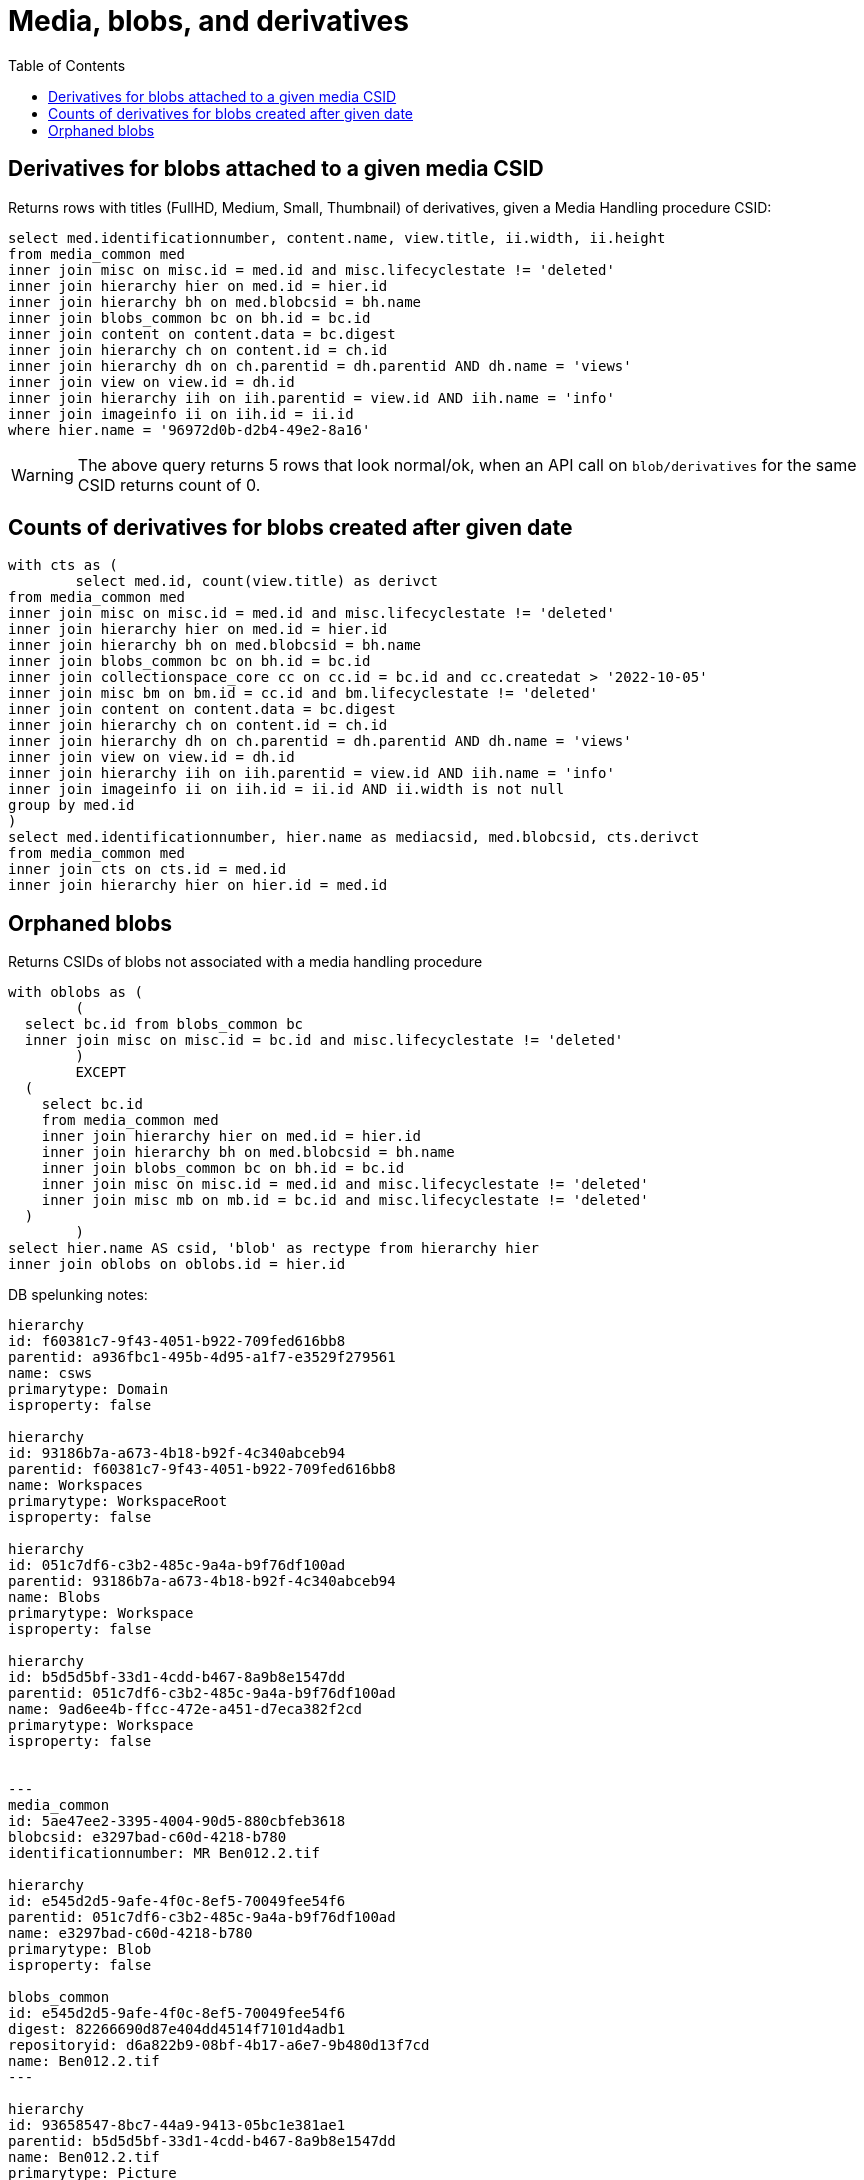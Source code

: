 :toc:
:toc-placement!:
:toclevels: 4

= Media, blobs, and derivatives

toc::[]


== Derivatives for blobs attached to a given media CSID

Returns rows with titles (FullHD, Medium, Small, Thumbnail) of derivatives, given a Media Handling procedure CSID:

[source,sql]
----
select med.identificationnumber, content.name, view.title, ii.width, ii.height
from media_common med
inner join misc on misc.id = med.id and misc.lifecyclestate != 'deleted'
inner join hierarchy hier on med.id = hier.id
inner join hierarchy bh on med.blobcsid = bh.name
inner join blobs_common bc on bh.id = bc.id
inner join content on content.data = bc.digest
inner join hierarchy ch on content.id = ch.id
inner join hierarchy dh on ch.parentid = dh.parentid AND dh.name = 'views'
inner join view on view.id = dh.id
inner join hierarchy iih on iih.parentid = view.id AND iih.name = 'info'
inner join imageinfo ii on iih.id = ii.id
where hier.name = '96972d0b-d2b4-49e2-8a16'
----

WARNING: The above query returns 5 rows that look normal/ok, when an API call on `blob/derivatives` for the same CSID returns count of 0.

== Counts of derivatives for blobs created after given date

[source,sql]
----
with cts as (
	select med.id, count(view.title) as derivct
from media_common med
inner join misc on misc.id = med.id and misc.lifecyclestate != 'deleted'
inner join hierarchy hier on med.id = hier.id
inner join hierarchy bh on med.blobcsid = bh.name
inner join blobs_common bc on bh.id = bc.id
inner join collectionspace_core cc on cc.id = bc.id and cc.createdat > '2022-10-05'
inner join misc bm on bm.id = cc.id and bm.lifecyclestate != 'deleted'
inner join content on content.data = bc.digest
inner join hierarchy ch on content.id = ch.id
inner join hierarchy dh on ch.parentid = dh.parentid AND dh.name = 'views'
inner join view on view.id = dh.id
inner join hierarchy iih on iih.parentid = view.id AND iih.name = 'info'
inner join imageinfo ii on iih.id = ii.id AND ii.width is not null
group by med.id
)
select med.identificationnumber, hier.name as mediacsid, med.blobcsid, cts.derivct
from media_common med
inner join cts on cts.id = med.id
inner join hierarchy hier on hier.id = med.id
----

== Orphaned blobs

Returns CSIDs of blobs not associated with a media handling procedure

[source,sql]
----
with oblobs as (
	(
  select bc.id from blobs_common bc
  inner join misc on misc.id = bc.id and misc.lifecyclestate != 'deleted'
	)
	EXCEPT
  (
    select bc.id
    from media_common med
    inner join hierarchy hier on med.id = hier.id
    inner join hierarchy bh on med.blobcsid = bh.name
    inner join blobs_common bc on bh.id = bc.id
    inner join misc on misc.id = med.id and misc.lifecyclestate != 'deleted'
    inner join misc mb on mb.id = bc.id and misc.lifecyclestate != 'deleted'
  )
	)
select hier.name AS csid, 'blob' as rectype from hierarchy hier
inner join oblobs on oblobs.id = hier.id
----

DB spelunking notes:

....
hierarchy
id: f60381c7-9f43-4051-b922-709fed616bb8
parentid: a936fbc1-495b-4d95-a1f7-e3529f279561
name: csws
primarytype: Domain
isproperty: false

hierarchy
id: 93186b7a-a673-4b18-b92f-4c340abceb94
parentid: f60381c7-9f43-4051-b922-709fed616bb8
name: Workspaces
primarytype: WorkspaceRoot
isproperty: false

hierarchy
id: 051c7df6-c3b2-485c-9a4a-b9f76df100ad
parentid: 93186b7a-a673-4b18-b92f-4c340abceb94
name: Blobs
primarytype: Workspace
isproperty: false

hierarchy
id: b5d5d5bf-33d1-4cdd-b467-8a9b8e1547dd
parentid: 051c7df6-c3b2-485c-9a4a-b9f76df100ad
name: 9ad6ee4b-ffcc-472e-a451-d7eca382f2cd
primarytype: Workspace
isproperty: false


---
media_common
id: 5ae47ee2-3395-4004-90d5-880cbfeb3618
blobcsid: e3297bad-c60d-4218-b780
identificationnumber: MR Ben012.2.tif

hierarchy
id: e545d2d5-9afe-4f0c-8ef5-70049fee54f6
parentid: 051c7df6-c3b2-485c-9a4a-b9f76df100ad
name: e3297bad-c60d-4218-b780
primarytype: Blob
isproperty: false

blobs_common
id: e545d2d5-9afe-4f0c-8ef5-70049fee54f6
digest: 82266690d87e404dd4514f7101d4adb1
repositoryid: d6a822b9-08bf-4b17-a6e7-9b480d13f7cd
name: Ben012.2.tif
---

hierarchy
id: 93658547-8bc7-44a9-9413-05bc1e381ae1
parentid: b5d5d5bf-33d1-4cdd-b467-8a9b8e1547dd
name: Ben012.2.tif
primarytype: Picture
isproperty: false

---
content
id: 28b808c0-61d0-4e53-a1f2-7908189607d8
data: 82266690d87e404dd4514f7101d4adb1
name: Ben012.2.tif

hierarchy
id: 28b808c0-61d0-4e53-a1f2-7908189607d8
parentid: 93658547-8bc7-44a9-9413-05bc1e381ae1
name: content
primarytype: content
isproperty: true

imageinfo
id: 7f9881b3-d0ed-45f1-b183-6d963adeb1a6
colorspace, depth, width, format (TIFF), height

hierarchy
id: 7f9881b3-d0ed-45f1-b183-6d963adeb1a6
parentid: 93658547-8bc7-44a9-9413-05bc1e381ae1
name: info
primarytype: imageinfo
isproperty: true

5 rows with name views/primary type view -- the derivatives
---

hierarchy
id: 0031112c-9ec0-4355-8b53-a4d1f0549b71
parentid: 93658547-8bc7-44a9-9413-05bc1e381ae1
name: views
primarytype: view
isproperty: true

view
id: 0031112c-9ec0-4355-8b53-a4d1f0549b71
filename: Small_Ben012.2.jpg
title: Small
....
